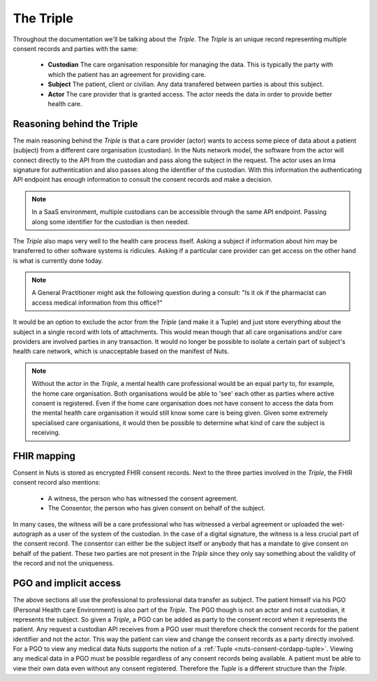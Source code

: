 .. _nuts-consent-cordapp-triple:

.. todo: come up with a better name

The Triple
==========

Throughout the documentation we'll be talking about the *Triple*. The *Triple* is an unique record representing multiple consent records and parties with the same:

    * **Custodian** The care organisation responsible for managing the data. This is typically the party with which the patient has an agreement for providing care.
    * **Subject** The patient, client or civilian. Any data transfered between parties is about this subject.
    * **Actor** The care provider that is granted access. The actor needs the data in order to provide better health care.

Reasoning behind the Triple
---------------------------

The main reasoning behind the *Triple* is that a care provider (actor) wants to access some piece of data about a patient (subject) from a different care organisation (custodian).
In the Nuts network model, the software from the actor will connect directly to the API from the custodian and pass along the subject in the request.
The actor uses an Irma signature for authentication and also passes along the identifier of the custodian.
With this information the authenticating API endpoint has enough information to consult the consent records and make a decision.

.. note::

    In a SaaS environment, multiple custodians can be accessible through the same API endpoint. Passing along some identifier for the custodian is then needed.

The *Triple* also maps very well to the health care process itself. Asking a subject if information about him may be transferred to other software systems is ridicules.
Asking if a particular care provider can get access on the other hand is what is currently done today.

.. note::

    A General Practitioner might ask the following question during a consult: "Is it ok if the pharmacist can access medical information from this office?"

It would be an option to exclude the actor from the *Triple* (and make it a Tuple) and just store everything about the subject in a single record with lots of attachments.
This would mean though that all care organisations and/or care providers are involved parties in any transaction.
It would no longer be possible to isolate a certain part of subject's health care network, which is unacceptable based on the manifest of Nuts.

.. note::

    Without the actor in the *Triple*, a mental health care professional would be an equal party to, for example, the home care organisation.
    Both organisations would be able to 'see' each other as parties where active consent is registered.
    Even if the home care organisation does not have consent to access the data from the mental health care organisation it would still know some care is being given.
    Given some extremely specialised care organisations, it would then be possible to determine what kind of care the subject is receiving.

FHIR mapping
------------

Consent in Nuts is stored as encrypted FHIR consent records. Next to the three parties involved in the *Triple*, the FHIR consent record also mentions:

    * A witness, the person who has witnessed the consent agreement.
    * The Consentor, the person who has given consent on behalf of the subject.

In many cases, the witness will be a care professional who has witnessed a verbal agreement or uploaded the wet-autograph as a user of the system of the custodian.
In the case of a digital signature, the witness is a less crucial part of the consent record.
The consentor can either be the subject itself or anybody that has a mandate to give consent on behalf of the patient.
These two parties are not present in the *Triple* since they only say something about the validity of the record and not the uniqueness.

PGO and implicit access
-----------------------

The above sections all use the professional to professional data transfer as subject. The patient himself via his PGO (Personal Health care Environment) is also part of the *Triple*.
The PGO though is not an actor and not a custodian, it represents the subject. So given a *Triple*, a PGO can be added as party to the consent record when it represents the patient.
Any request a custodian API receives from a PGO user must therefore check the consent records for the patient identifier and not the actor.
This way the patient can view and change the consent records as a party directly involved.
For a PGO to view any medical data Nuts supports the notion of a :ref:`Tuple <nuts-consent-cordapp-tuple>`. Viewing any medical data in a PGO must be possible regardless of any consent records being available. A patient must be able to view their own data even without any consent registered.
Therefore the *Tuple* is a different structure than the *Triple*.

